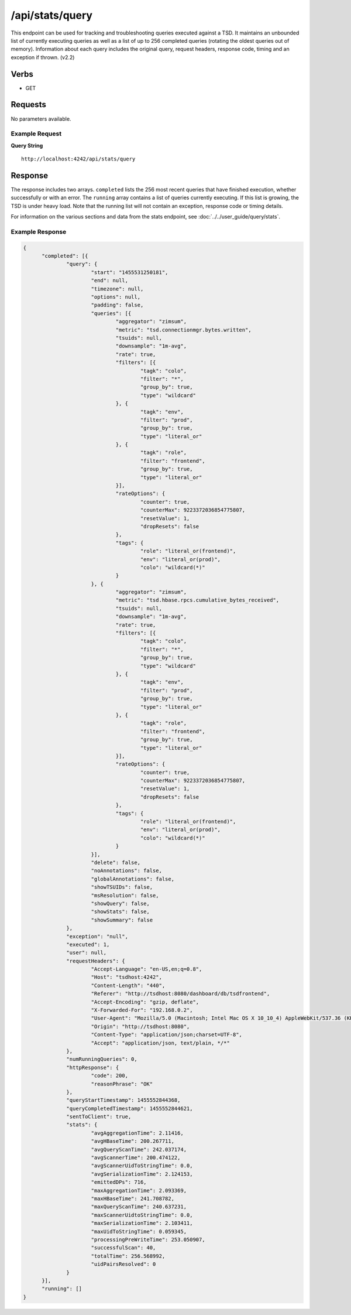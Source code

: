 /api/stats/query
================

This endpoint can be used for tracking and troubleshooting queries executed against a TSD. It maintains an unbounded list of currently executing queries as well as a list of up to 256 completed queries (rotating the oldest queries out of memory). Information about each query includes the original query, request headers, response code, timing and an exception if thrown. (v2.2)

Verbs
-----

* GET

Requests
--------

No parameters available.

Example Request
^^^^^^^^^^^^^^^

**Query String**
::
  
  http://localhost:4242/api/stats/query
   
Response
--------
   
The response includes two arrays. ``completed`` lists the 256 most recent queries that have finished execution, whether successfully or with an error. The ``running`` array contains a list of queries currently executing. If this list is growing, the TSD is under heavy load. Note that the running list will not contain an exception, response code or timing details.

For information on the various sections and data from the stats endpoint, see :doc:`../../user_guide/query/stats`.

Example Response
^^^^^^^^^^^^^^^^
.. code-block :: javascript 

  {
  	"completed": [{
  		"query": {
  			"start": "1455531250181",
  			"end": null,
  			"timezone": null,
  			"options": null,
  			"padding": false,
  			"queries": [{
  				"aggregator": "zimsum",
  				"metric": "tsd.connectionmgr.bytes.written",
  				"tsuids": null,
  				"downsample": "1m-avg",
  				"rate": true,
  				"filters": [{
  					"tagk": "colo",
  					"filter": "*",
  					"group_by": true,
  					"type": "wildcard"
  				}, {
  					"tagk": "env",
  					"filter": "prod",
  					"group_by": true,
  					"type": "literal_or"
  				}, {
  					"tagk": "role",
  					"filter": "frontend",
  					"group_by": true,
  					"type": "literal_or"
  				}],
  				"rateOptions": {
  					"counter": true,
  					"counterMax": 9223372036854775807,
  					"resetValue": 1,
  					"dropResets": false
  				},
  				"tags": {
  					"role": "literal_or(frontend)",
  					"env": "literal_or(prod)",
  					"colo": "wildcard(*)"
  				}
  			}, {
  				"aggregator": "zimsum",
  				"metric": "tsd.hbase.rpcs.cumulative_bytes_received",
  				"tsuids": null,
  				"downsample": "1m-avg",
  				"rate": true,
  				"filters": [{
  					"tagk": "colo",
  					"filter": "*",
  					"group_by": true,
  					"type": "wildcard"
  				}, {
  					"tagk": "env",
  					"filter": "prod",
  					"group_by": true,
  					"type": "literal_or"
  				}, {
  					"tagk": "role",
  					"filter": "frontend",
  					"group_by": true,
  					"type": "literal_or"
  				}],
  				"rateOptions": {
  					"counter": true,
  					"counterMax": 9223372036854775807,
  					"resetValue": 1,
  					"dropResets": false
  				},
  				"tags": {
  					"role": "literal_or(frontend)",
  					"env": "literal_or(prod)",
  					"colo": "wildcard(*)"
  				}
  			}],
  			"delete": false,
  			"noAnnotations": false,
  			"globalAnnotations": false,
  			"showTSUIDs": false,
  			"msResolution": false,
  			"showQuery": false,
  			"showStats": false,
  			"showSummary": false
  		},
  		"exception": "null",
  		"executed": 1,
  		"user": null,
  		"requestHeaders": {
  			"Accept-Language": "en-US,en;q=0.8",
  			"Host": "tsdhost:4242",
  			"Content-Length": "440",
  			"Referer": "http://tsdhost:8080/dashboard/db/tsdfrontend",
  			"Accept-Encoding": "gzip, deflate",
  			"X-Forwarded-For": "192.168.0.2",
  			"User-Agent": "Mozilla/5.0 (Macintosh; Intel Mac OS X 10_10_4) AppleWebKit/537.36 (KHTML, like Gecko) Chrome/48.0.2564.109 Safari/537.36",
  			"Origin": "http://tsdhost:8080",
  			"Content-Type": "application/json;charset=UTF-8",
  			"Accept": "application/json, text/plain, */*"
  		},
  		"numRunningQueries": 0,
  		"httpResponse": {
  			"code": 200,
  			"reasonPhrase": "OK"
  		},
  		"queryStartTimestamp": 1455552844368,
  		"queryCompletedTimestamp": 1455552844621,
  		"sentToClient": true,
  		"stats": {
  			"avgAggregationTime": 2.11416,
  			"avgHBaseTime": 200.267711,
  			"avgQueryScanTime": 242.037174,
  			"avgScannerTime": 200.474122,
  			"avgScannerUidToStringTime": 0.0,
  			"avgSerializationTime": 2.124153,
  			"emittedDPs": 716,
  			"maxAggregationTime": 2.093369,
  			"maxHBaseTime": 241.708782,
  			"maxQueryScanTime": 240.637231,
  			"maxScannerUidtoStringTime": 0.0,
  			"maxSerializationTime": 2.103411,
  			"maxUidToStringTime": 0.059345,
  			"processingPreWriteTime": 253.050907,
  			"successfulScan": 40,
  			"totalTime": 256.568992,
  			"uidPairsResolved": 0
  		}
  	}],
  	"running": []
  }
